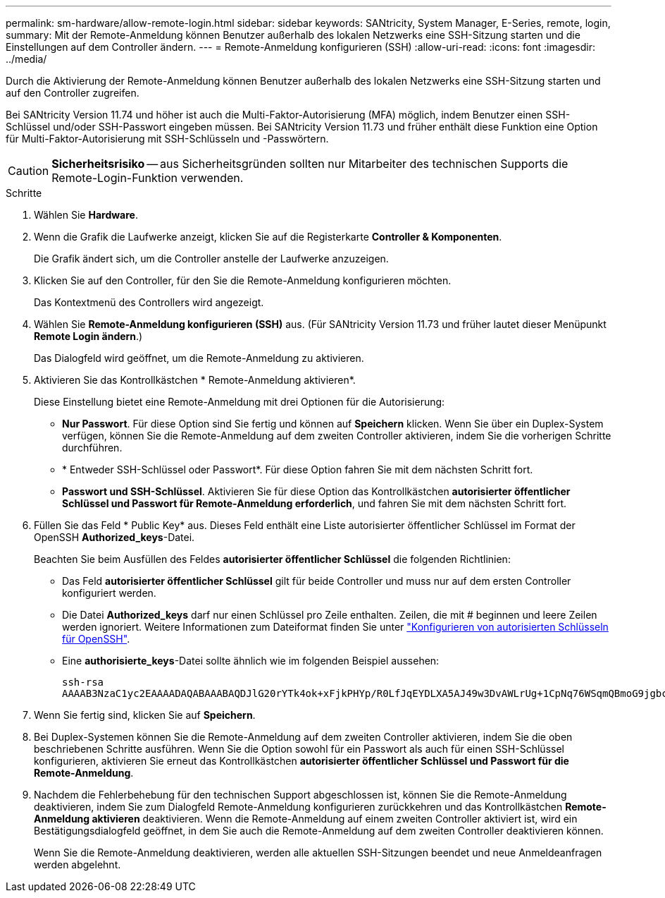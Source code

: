 ---
permalink: sm-hardware/allow-remote-login.html 
sidebar: sidebar 
keywords: SANtricity, System Manager, E-Series, remote, login, 
summary: Mit der Remote-Anmeldung können Benutzer außerhalb des lokalen Netzwerks eine SSH-Sitzung starten und die Einstellungen auf dem Controller ändern. 
---
= Remote-Anmeldung konfigurieren (SSH)
:allow-uri-read: 
:icons: font
:imagesdir: ../media/


[role="lead"]
Durch die Aktivierung der Remote-Anmeldung können Benutzer außerhalb des lokalen Netzwerks eine SSH-Sitzung starten und auf den Controller zugreifen.

Bei SANtricity Version 11.74 und höher ist auch die Multi-Faktor-Autorisierung (MFA) möglich, indem Benutzer einen SSH-Schlüssel und/oder SSH-Passwort eingeben müssen. Bei SANtricity Version 11.73 und früher enthält diese Funktion eine Option für Multi-Faktor-Autorisierung mit SSH-Schlüsseln und -Passwörtern.

[CAUTION]
====
*Sicherheitsrisiko* -- aus Sicherheitsgründen sollten nur Mitarbeiter des technischen Supports die Remote-Login-Funktion verwenden.

====
.Schritte
. Wählen Sie *Hardware*.
. Wenn die Grafik die Laufwerke anzeigt, klicken Sie auf die Registerkarte *Controller & Komponenten*.
+
Die Grafik ändert sich, um die Controller anstelle der Laufwerke anzuzeigen.

. Klicken Sie auf den Controller, für den Sie die Remote-Anmeldung konfigurieren möchten.
+
Das Kontextmenü des Controllers wird angezeigt.

. Wählen Sie *Remote-Anmeldung konfigurieren (SSH)* aus. (Für SANtricity Version 11.73 und früher lautet dieser Menüpunkt *Remote Login ändern*.)
+
Das Dialogfeld wird geöffnet, um die Remote-Anmeldung zu aktivieren.

. Aktivieren Sie das Kontrollkästchen * Remote-Anmeldung aktivieren*.
+
Diese Einstellung bietet eine Remote-Anmeldung mit drei Optionen für die Autorisierung:

+
** *Nur Passwort*. Für diese Option sind Sie fertig und können auf *Speichern* klicken. Wenn Sie über ein Duplex-System verfügen, können Sie die Remote-Anmeldung auf dem zweiten Controller aktivieren, indem Sie die vorherigen Schritte durchführen.
** * Entweder SSH-Schlüssel oder Passwort*. Für diese Option fahren Sie mit dem nächsten Schritt fort.
** *Passwort und SSH-Schlüssel*. Aktivieren Sie für diese Option das Kontrollkästchen *autorisierter öffentlicher Schlüssel und Passwort für Remote-Anmeldung erforderlich*, und fahren Sie mit dem nächsten Schritt fort.


. Füllen Sie das Feld * Public Key* aus. Dieses Feld enthält eine Liste autorisierter öffentlicher Schlüssel im Format der OpenSSH *Authorized_keys*-Datei.
+
Beachten Sie beim Ausfüllen des Feldes *autorisierter öffentlicher Schlüssel* die folgenden Richtlinien:

+
** Das Feld *autorisierter öffentlicher Schlüssel* gilt für beide Controller und muss nur auf dem ersten Controller konfiguriert werden.
** Die Datei *Authorized_keys* darf nur einen Schlüssel pro Zeile enthalten. Zeilen, die mit # beginnen und leere Zeilen werden ignoriert. Weitere Informationen zum Dateiformat finden Sie unter link:https://www.ssh.com/academy/ssh/authorized-keys-openssh["Konfigurieren von autorisierten Schlüsseln für OpenSSH"^].
** Eine *authorisierte_keys*-Datei sollte ähnlich wie im folgenden Beispiel aussehen:
+
[listing]
----
ssh-rsa
AAAAB3NzaC1yc2EAAAADAQABAAABAQDJlG20rYTk4ok+xFjkPHYp/R0LfJqEYDLXA5AJ49w3DvAWLrUg+1CpNq76WSqmQBmoG9jgbcAB5ABGdswdeMQZHilJcu29iJ3OKKv6SlCulAj1tHymwtbdhPuipd2wIDAQAB
----


. Wenn Sie fertig sind, klicken Sie auf *Speichern*.
. Bei Duplex-Systemen können Sie die Remote-Anmeldung auf dem zweiten Controller aktivieren, indem Sie die oben beschriebenen Schritte ausführen. Wenn Sie die Option sowohl für ein Passwort als auch für einen SSH-Schlüssel konfigurieren, aktivieren Sie erneut das Kontrollkästchen *autorisierter öffentlicher Schlüssel und Passwort für die Remote-Anmeldung*.
. Nachdem die Fehlerbehebung für den technischen Support abgeschlossen ist, können Sie die Remote-Anmeldung deaktivieren, indem Sie zum Dialogfeld Remote-Anmeldung konfigurieren zurückkehren und das Kontrollkästchen *Remote-Anmeldung aktivieren* deaktivieren. Wenn die Remote-Anmeldung auf einem zweiten Controller aktiviert ist, wird ein Bestätigungsdialogfeld geöffnet, in dem Sie auch die Remote-Anmeldung auf dem zweiten Controller deaktivieren können.
+
Wenn Sie die Remote-Anmeldung deaktivieren, werden alle aktuellen SSH-Sitzungen beendet und neue Anmeldeanfragen werden abgelehnt.


